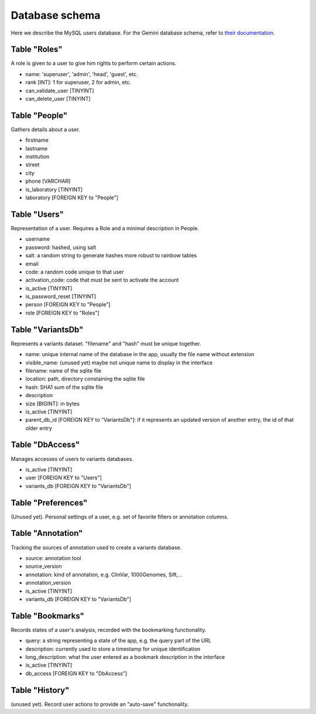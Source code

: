 
Database schema
===============

Here we describe the MySQL users database.
For the Gemini database schema, refer to 
`their documentation <http://gemini.readthedocs.io/en/latest/content/database_schema.html>`_.


Table "Roles"
-------------

A role is given to a user to give him rights to perform certain actions.

* name: 'superuser', 'admin', 'head', 'guest', etc.
* rank [INT]: 1 for superuser, 2 for admin, etc.
* can_validate_user [TINYINT]
* can_delete_user [TINYINT]


Table "People"
--------------

Gathers details about a user.

* firstname 
* lastname 
* institution
* street
* city
* phone [VARCHAR]
* is_laboratory [TINYINT]
* laboratory [FOREIGN KEY to "People"]


Table "Users"
-------------

Representation of a user. Requires a Role and a minimal description in People.

* username
* password: hashed, using salt
* salt: a random string to generate hashes more robust to rainbow tables
* email
* code: a random code unique to that user
* activation_code: code that must be sent to activate the account
* is_active [TINYINT]
* is_password_reset [TINYINT]
* person [FOREIGN KEY to "People"]
* role [FOREIGN KEY to "Roles"]


Table "VariantsDb"
------------------

Represents a variants dataset. "filename" and "hash" must be unique together.

* name: unique internal name of the database in the app, usually the file name without extension
* visible_name: (unused yet) maybe not unique name to display in the interface
* filename: name of the sqlite file
* location: path, directory constaining the sqlite file
* hash: SHA1 sum of the sqlite file
* description
* size [BIGINT]: in bytes
* is_active [TINYINT]
* parent_db_id [FOREIGN KEY to "VariantsDb"]: if it represents an updated version of another entry, the id of that older entry


Table "DbAccess"
----------------

Manages accesses of users to variants databases.

* is_active [TINYINT]
* user [FOREIGN KEY to "Users"]
* variants_db [FOREIGN KEY to "VariantsDb"]


Table "Preferences"
-------------------

(Unused yet). Personal settings of a user, e.g. set of favorite filters or annotation columns.


Table "Annotation"
------------------

Tracking the sources of annotation used to create a variants database.

* source: annotation tool
* source_version
* annotation: kind of annotation, e.g. ClinVar, 1000Genomes, Sift,...
* annotation_version
* is_active [TINYINT]
* variants_db [FOREIGN KEY to "VariantsDb"]


Table "Bookmarks"
-----------------

Records states of a user's analysis, recorded with the bookmarking functionality.

* query: a string representing a state of the app, e.g. the query part of the URL
* description: currently used to store a timestamp for unique identification
* long_description: what the user entered as a bookmark description in the interface
* is_active [TINYINT]
* db_access [FOREIGN KEY to "DbAccess"]


Table "History"
---------------

(unused yet). Record user actions to provide an "auto-save" functionality.
